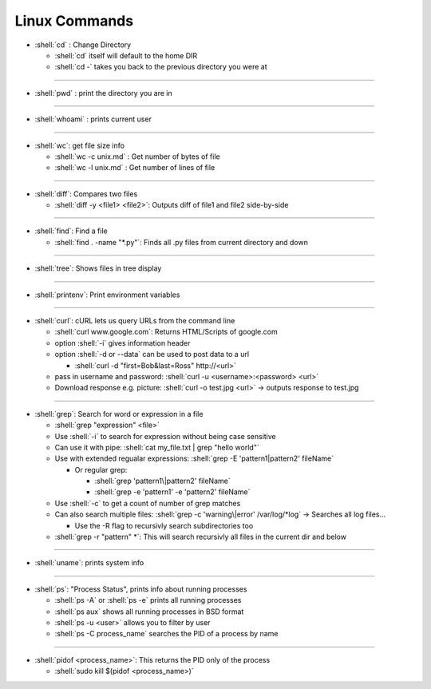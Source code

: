.. role:: shell(code)
    :language: shell

Linux Commands
==============

- :shell:`cd` : Change Directory

  - :shell:`cd` itself will default to the home DIR
  - :shell:`cd -` takes you back to the previous directory you were at

----

- :shell:`pwd` : print the directory you are in

----

- :shell:`whoami` : prints current user

----

- :shell:`wc`: get file size info

  - :shell:`wc -c unix.md` : Get number of bytes of file
  - :shell:`wc -l unix.md` : Get number of lines of file

----

- :shell:`diff`: Compares two files

  - :shell:`diff -y <file1> <file2>`: Outputs diff of file1 and file2 side-by-side

----

- :shell:`find`: Find a file

  - :shell:`find . -name "*.py"`: Finds all .py files from current directory and down

----

- :shell:`tree`: Shows files in tree display

----

- :shell:`printenv`: Print environment variables

----

- :shell:`curl`: cURL lets us query URLs from the command line

  - :shell:`curl www.google.com`: Returns HTML/Scripts of google.com
  - option :shell:`-i` gives information header
  - option :shell:`-d or --data` can be used to post data to a url

    - :shell:`curl -d "first=Bob&last=Ross" http://<url>`

  - pass in username and password: :shell:`curl -u <username>:<password> <url>`
  - Download response e.g. picture: :shell:`curl -o test.jpg <url>` -> outputs response to test.jpg

----

- :shell:`grep`: Search for word or expression in a file

  - :shell:`grep "expression" <file>`
  - Use :shell:`-i` to search for expression without being case sensitive
  - Can use it with pipe: :shell:`cat my_file.txt | grep "hello world"`
  - Use with extended regualar expressions: :shell:`grep -E 'pattern1|pattern2' fileName`
    
    - Or regular grep:
      
      - :shell:`grep 'pattern1\|pattern2' fileName`
      - :shell:`grep -e 'pattern1' -e 'pattern2' fileName`
  
  - Use :shell:`-c` to get a count of number of grep matches
  - Can also search multiple files: :shell:`grep -c 'warning\|error' /var/log/*log` -> Searches all log files...
    
    - Use the -R flag to recursivly search subdirectories too
  
  - :shell:`grep -r "pattern" *`: This will search recursivly all files in the current dir and below

----

- :shell:`uname`: prints system info

----

- :shell:`ps`: "Process Status", prints info about running processes

  - :shell:`ps -A` or :shell:`ps -e` prints all running processes

  - :shell:`ps aux` shows all running processes in BSD format

  - :shell:`ps -u <user>` allows you to filter by user

  - :shell:`ps -C process_name` searches the PID of a process by name

----

- :shell:`pidof <process_name>`: This returns the PID only of the process

  - :shell:`sudo kill $(pidof <process_name>)`

